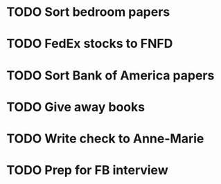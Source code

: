 * TODO Sort bedroom papers
* TODO FedEx stocks to FNFD
* TODO Sort Bank of America papers
* TODO Give away books
* TODO Write check to Anne-Marie
* TODO Prep for FB interview

